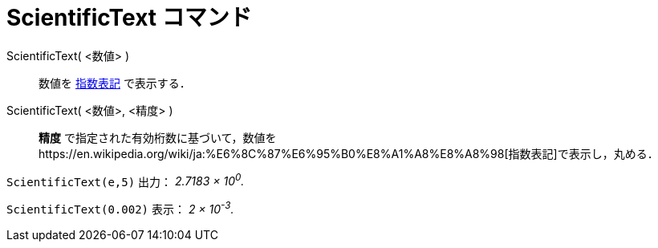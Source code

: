 = ScientificText コマンド
:page-en: commands/ScientificText
ifdef::env-github[:imagesdir: /ja/modules/ROOT/assets/images]

ScientificText( <数値> )::
  数値を https://en.wikipedia.org/wiki/ja:%E6%8C%87%E6%95%B0%E8%A1%A8%E8%A8%98[指数表記] で表示する．
ScientificText( <数値>, <精度> )::
  *精度*
  で指定された有効桁数に基づいて，数値をhttps://en.wikipedia.org/wiki/ja:%E6%8C%87%E6%95%B0%E8%A1%A8%E8%A8%98[指数表記]で表示し，丸める．

[EXAMPLE]
====

`++ScientificText(e,5)++` 出力： _2.7183 × 10^0^._

====

[EXAMPLE]
====

`++ScientificText(0.002)++` 表示： _2 × 10^-3^._

====
